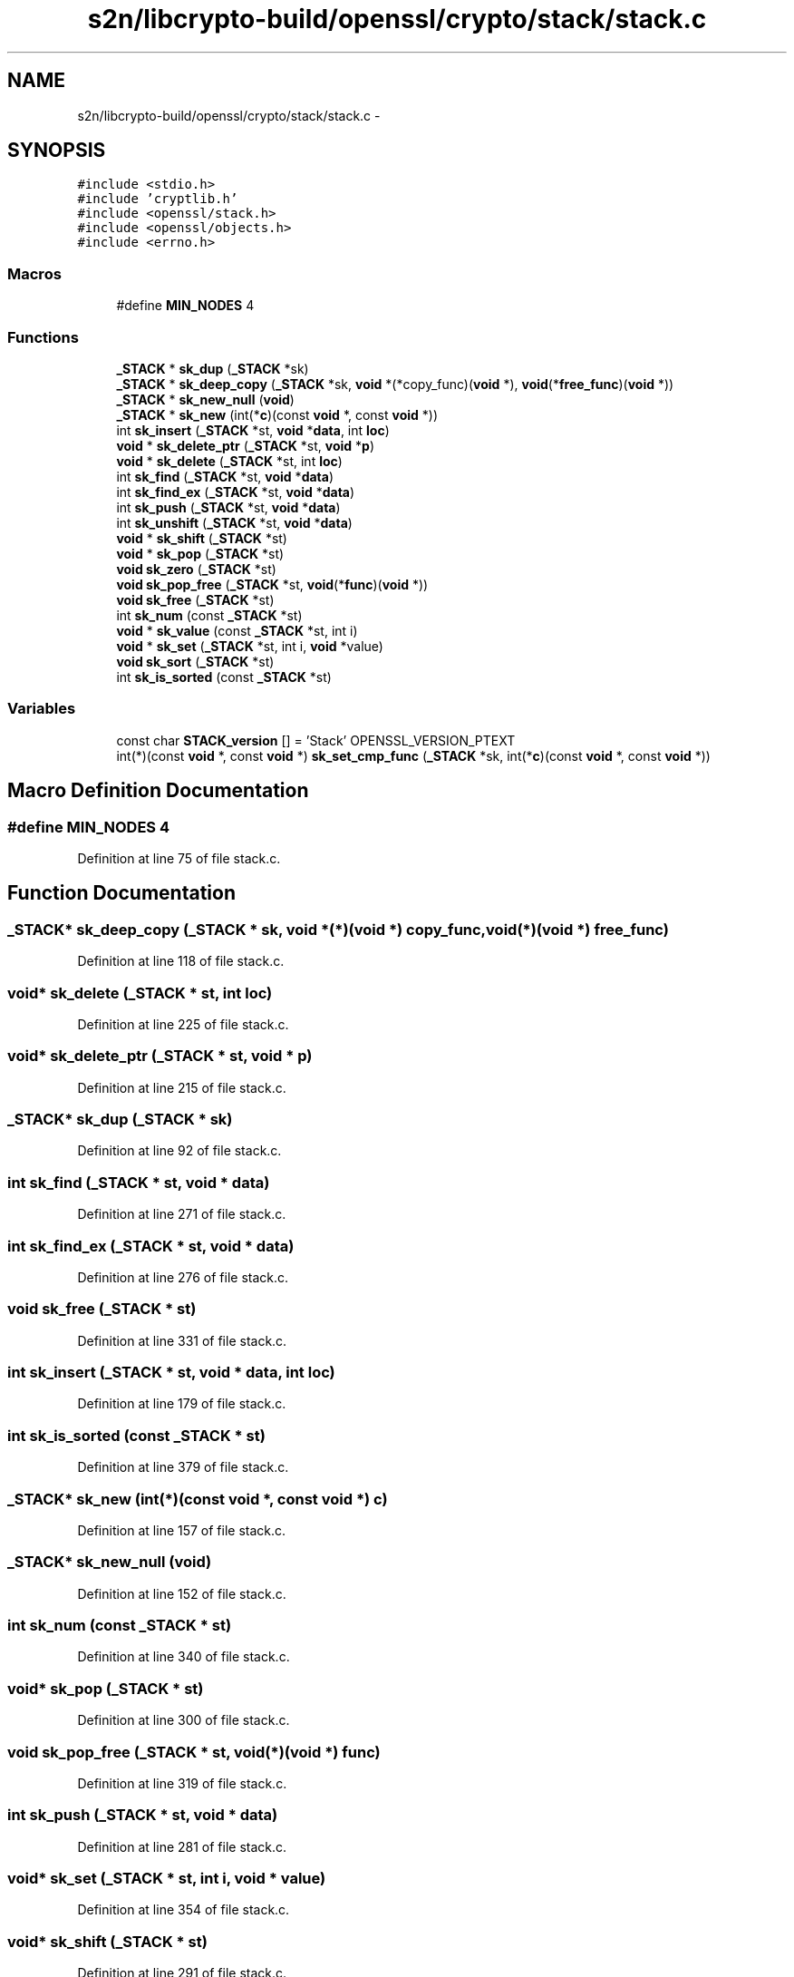 .TH "s2n/libcrypto-build/openssl/crypto/stack/stack.c" 3 "Thu Jun 30 2016" "s2n-openssl-doxygen" \" -*- nroff -*-
.ad l
.nh
.SH NAME
s2n/libcrypto-build/openssl/crypto/stack/stack.c \- 
.SH SYNOPSIS
.br
.PP
\fC#include <stdio\&.h>\fP
.br
\fC#include 'cryptlib\&.h'\fP
.br
\fC#include <openssl/stack\&.h>\fP
.br
\fC#include <openssl/objects\&.h>\fP
.br
\fC#include <errno\&.h>\fP
.br

.SS "Macros"

.in +1c
.ti -1c
.RI "#define \fBMIN_NODES\fP   4"
.br
.in -1c
.SS "Functions"

.in +1c
.ti -1c
.RI "\fB_STACK\fP * \fBsk_dup\fP (\fB_STACK\fP *sk)"
.br
.ti -1c
.RI "\fB_STACK\fP * \fBsk_deep_copy\fP (\fB_STACK\fP *sk, \fBvoid\fP *(*copy_func)(\fBvoid\fP *), \fBvoid\fP(*\fBfree_func\fP)(\fBvoid\fP *))"
.br
.ti -1c
.RI "\fB_STACK\fP * \fBsk_new_null\fP (\fBvoid\fP)"
.br
.ti -1c
.RI "\fB_STACK\fP * \fBsk_new\fP (int(*\fBc\fP)(const \fBvoid\fP *, const \fBvoid\fP *))"
.br
.ti -1c
.RI "int \fBsk_insert\fP (\fB_STACK\fP *st, \fBvoid\fP *\fBdata\fP, int \fBloc\fP)"
.br
.ti -1c
.RI "\fBvoid\fP * \fBsk_delete_ptr\fP (\fB_STACK\fP *st, \fBvoid\fP *\fBp\fP)"
.br
.ti -1c
.RI "\fBvoid\fP * \fBsk_delete\fP (\fB_STACK\fP *st, int \fBloc\fP)"
.br
.ti -1c
.RI "int \fBsk_find\fP (\fB_STACK\fP *st, \fBvoid\fP *\fBdata\fP)"
.br
.ti -1c
.RI "int \fBsk_find_ex\fP (\fB_STACK\fP *st, \fBvoid\fP *\fBdata\fP)"
.br
.ti -1c
.RI "int \fBsk_push\fP (\fB_STACK\fP *st, \fBvoid\fP *\fBdata\fP)"
.br
.ti -1c
.RI "int \fBsk_unshift\fP (\fB_STACK\fP *st, \fBvoid\fP *\fBdata\fP)"
.br
.ti -1c
.RI "\fBvoid\fP * \fBsk_shift\fP (\fB_STACK\fP *st)"
.br
.ti -1c
.RI "\fBvoid\fP * \fBsk_pop\fP (\fB_STACK\fP *st)"
.br
.ti -1c
.RI "\fBvoid\fP \fBsk_zero\fP (\fB_STACK\fP *st)"
.br
.ti -1c
.RI "\fBvoid\fP \fBsk_pop_free\fP (\fB_STACK\fP *st, \fBvoid\fP(*\fBfunc\fP)(\fBvoid\fP *))"
.br
.ti -1c
.RI "\fBvoid\fP \fBsk_free\fP (\fB_STACK\fP *st)"
.br
.ti -1c
.RI "int \fBsk_num\fP (const \fB_STACK\fP *st)"
.br
.ti -1c
.RI "\fBvoid\fP * \fBsk_value\fP (const \fB_STACK\fP *st, int i)"
.br
.ti -1c
.RI "\fBvoid\fP * \fBsk_set\fP (\fB_STACK\fP *st, int i, \fBvoid\fP *value)"
.br
.ti -1c
.RI "\fBvoid\fP \fBsk_sort\fP (\fB_STACK\fP *st)"
.br
.ti -1c
.RI "int \fBsk_is_sorted\fP (const \fB_STACK\fP *st)"
.br
.in -1c
.SS "Variables"

.in +1c
.ti -1c
.RI "const char \fBSTACK_version\fP [] = 'Stack' OPENSSL_VERSION_PTEXT"
.br
.ti -1c
.RI "int(*)(const \fBvoid\fP *, const \fBvoid\fP *) \fBsk_set_cmp_func\fP (\fB_STACK\fP *sk, int(*\fBc\fP)(const \fBvoid\fP *, const \fBvoid\fP *))"
.br
.in -1c
.SH "Macro Definition Documentation"
.PP 
.SS "#define MIN_NODES   4"

.PP
Definition at line 75 of file stack\&.c\&.
.SH "Function Documentation"
.PP 
.SS "\fB_STACK\fP* sk_deep_copy (\fB_STACK\fP * sk, \fBvoid\fP *(*)(\fBvoid\fP *) copy_func, \fBvoid\fP(*)(\fBvoid\fP *) free_func)"

.PP
Definition at line 118 of file stack\&.c\&.
.SS "\fBvoid\fP* sk_delete (\fB_STACK\fP * st, int loc)"

.PP
Definition at line 225 of file stack\&.c\&.
.SS "\fBvoid\fP* sk_delete_ptr (\fB_STACK\fP * st, \fBvoid\fP * p)"

.PP
Definition at line 215 of file stack\&.c\&.
.SS "\fB_STACK\fP* sk_dup (\fB_STACK\fP * sk)"

.PP
Definition at line 92 of file stack\&.c\&.
.SS "int sk_find (\fB_STACK\fP * st, \fBvoid\fP * data)"

.PP
Definition at line 271 of file stack\&.c\&.
.SS "int sk_find_ex (\fB_STACK\fP * st, \fBvoid\fP * data)"

.PP
Definition at line 276 of file stack\&.c\&.
.SS "\fBvoid\fP sk_free (\fB_STACK\fP * st)"

.PP
Definition at line 331 of file stack\&.c\&.
.SS "int sk_insert (\fB_STACK\fP * st, \fBvoid\fP * data, int loc)"

.PP
Definition at line 179 of file stack\&.c\&.
.SS "int sk_is_sorted (const \fB_STACK\fP * st)"

.PP
Definition at line 379 of file stack\&.c\&.
.SS "\fB_STACK\fP* sk_new (int(*)(const \fBvoid\fP *, const \fBvoid\fP *) c)"

.PP
Definition at line 157 of file stack\&.c\&.
.SS "\fB_STACK\fP* sk_new_null (\fBvoid\fP)"

.PP
Definition at line 152 of file stack\&.c\&.
.SS "int sk_num (const \fB_STACK\fP * st)"

.PP
Definition at line 340 of file stack\&.c\&.
.SS "\fBvoid\fP* sk_pop (\fB_STACK\fP * st)"

.PP
Definition at line 300 of file stack\&.c\&.
.SS "\fBvoid\fP sk_pop_free (\fB_STACK\fP * st, \fBvoid\fP(*)(\fBvoid\fP *) func)"

.PP
Definition at line 319 of file stack\&.c\&.
.SS "int sk_push (\fB_STACK\fP * st, \fBvoid\fP * data)"

.PP
Definition at line 281 of file stack\&.c\&.
.SS "\fBvoid\fP* sk_set (\fB_STACK\fP * st, int i, \fBvoid\fP * value)"

.PP
Definition at line 354 of file stack\&.c\&.
.SS "\fBvoid\fP* sk_shift (\fB_STACK\fP * st)"

.PP
Definition at line 291 of file stack\&.c\&.
.SS "\fBvoid\fP sk_sort (\fB_STACK\fP * st)"

.PP
Definition at line 361 of file stack\&.c\&.
.SS "int sk_unshift (\fB_STACK\fP * st, \fBvoid\fP * data)"

.PP
Definition at line 286 of file stack\&.c\&.
.SS "\fBvoid\fP* sk_value (const \fB_STACK\fP * st, int i)"

.PP
Definition at line 347 of file stack\&.c\&.
.SS "\fBvoid\fP sk_zero (\fB_STACK\fP * st)"

.PP
Definition at line 309 of file stack\&.c\&.
.SH "Variable Documentation"
.PP 
.SS "int(*)(const \fBvoid\fP *, const \fBvoid\fP *) sk_set_cmp_func(\fB_STACK\fP *sk, int(*\fBc\fP)(const \fBvoid\fP *, const \fBvoid\fP *))"

.PP
Definition at line 81 of file stack\&.c\&.
.SS "const char STACK_version[] = 'Stack' OPENSSL_VERSION_PTEXT"

.PP
Definition at line 77 of file stack\&.c\&.
.SH "Author"
.PP 
Generated automatically by Doxygen for s2n-openssl-doxygen from the source code\&.
